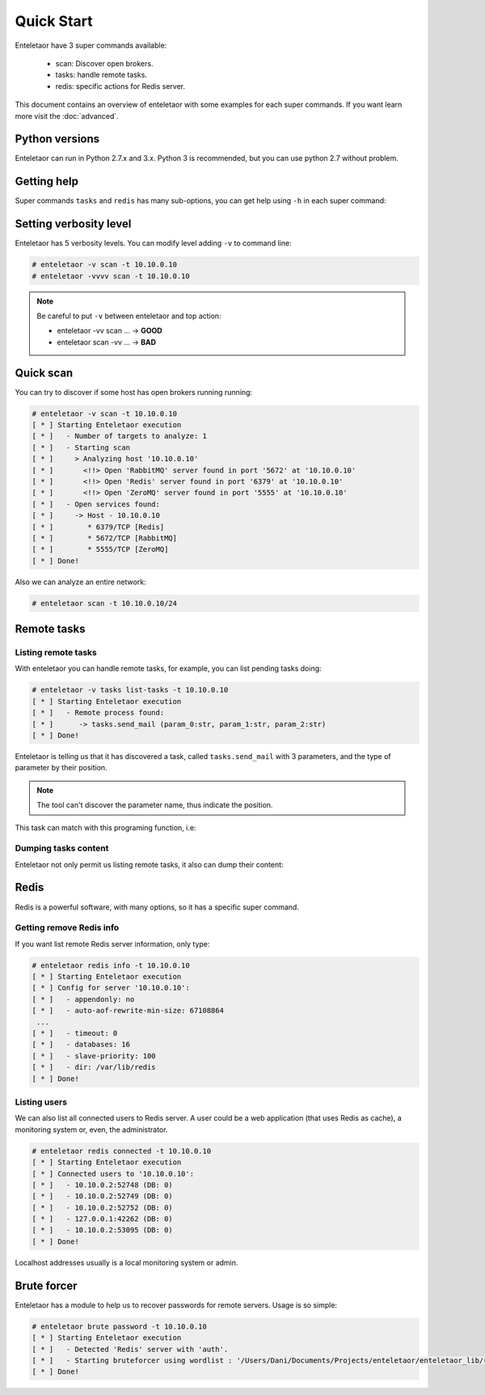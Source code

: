 Quick Start
===========

Enteletaor have 3 super commands available:

 - scan: Discover open brokers.
 - tasks: handle remote tasks.
 - redis: specific actions for Redis server.

This document contains an overview of enteletaor with some examples for each super commands. If you want learn more visit the :doc:`advanced`.

Python versions
---------------

Enteletaor can run in Python 2.7.x and 3.x. Python 3 is recommended, but you can use python 2.7 without problem.

Getting help
------------

Super commands ``tasks`` and ``redis`` has many sub-options, you can get help using ``-h`` in each super command:

.. code-block:: bash
    :linenos:
    :emphasize-lines: 9-14

    # enteletaor scan -h
    usage: enteletaor.py redis [-h]
                           {info,disconnect,dump,cache,discover-dbs,connected}
                           ...

    positional arguments:
      {info,disconnect,dump,cache,discover-dbs,connected}
                            redis commands:
        info                open a remote shell through the Redis server
        disconnect          disconnect one or all users from Redis server
        dump                dumps all keys in Redis database
        cache               poison remotes cache using Redis server
        discover-dbs        discover all Redis DBs at server
        connected           get connected users to Redis server

    optional arguments:
      -h, --help            show this help message and exit


Setting verbosity level
-----------------------

Enteletaor has 5 verbosity levels. You can modify level adding ``-v`` to command line:

.. code-block:: bash

    # enteletaor -v scan -t 10.10.0.10
    # enteletaor -vvvv scan -t 10.10.0.10

.. note::

    Be careful to put ``-v`` between enteletaor and top action:

    - enteletaor -vv scan ... -> **GOOD**
    - enteletaor scan -vv ... -> **BAD**

Quick scan
----------

You can try to discover if some host has open brokers running running:

.. code-block:: bash

    # enteletaor -v scan -t 10.10.0.10
    [ * ] Starting Enteletaor execution
    [ * ]   - Number of targets to analyze: 1
    [ * ]   - Starting scan
    [ * ]     > Analyzing host '10.10.0.10'
    [ * ]       <!!> Open 'RabbitMQ' server found in port '5672' at '10.10.0.10'
    [ * ]       <!!> Open 'Redis' server found in port '6379' at '10.10.0.10'
    [ * ]       <!!> Open 'ZeroMQ' server found in port '5555' at '10.10.0.10'
    [ * ]   - Open services found:
    [ * ]     -> Host - 10.10.0.10
    [ * ]        * 6379/TCP [Redis]
    [ * ]        * 5672/TCP [RabbitMQ]
    [ * ]        * 5555/TCP [ZeroMQ]
    [ * ] Done!

Also we can analyze an entire network:

.. code-block:: bash

    # enteletaor scan -t 10.10.0.10/24


Remote tasks
------------

Listing remote tasks
++++++++++++++++++++

With enteletaor you can handle remote tasks, for example, you can list pending tasks doing:

.. code-block:: bash

    # enteletaor -v tasks list-tasks -t 10.10.0.10
    [ * ] Starting Enteletaor execution
    [ * ]   - Remote process found:
    [ * ]      -> tasks.send_mail (param_0:str, param_1:str, param_2:str)
    [ * ] Done!

Enteletaor is telling us that it has discovered a task, called ``tasks.send_mail`` with 3 parameters, and the type of parameter by their position.

.. note::

    The tool can't discover the parameter name, thus indicate the position.

This task can match with this programing function, i.e:

.. code-block:: python
    :linenos:
    :emphasize-lines: 3,6,9

    def send_mail(to, from, message):
        """
        :param to: mail destination
        :type to: str

        :param from: mail sender
        :type from: str

        :param message: content of message
        :type message: str
        """
        # Code that send the e-mail

Dumping tasks content
+++++++++++++++++++++

Enteletaor not only permit us listing remote tasks, it also can dump their content:

.. code-block:: bash
    :linenos:
    :emphasize-lines: 6-8,12-14,18-20

    # enteletaor tasks raw-dump -t 10.10.0.10
    [ * ] Starting Enteletaor execution
    [ * ]   Found process information:
    [ * ]   -  Remote process name: 'tasks.send_mail'
    [ * ]   -  Input parameters:
    [ * ]       -> P0: particia@stephnie.com
    [ * ]       -> P1: Open This Email The broke girl's guide to a luxury vacation What Can You Afford?
    [ * ]       -> P2: Asia and the Pacific and was already at war with the invasion of the United States emerged as rival superpowers, setting the stage for the Cold War, which lasted for the next 46 years.
    [ * ]   Found process information:
    [ * ]   -  Remote process name: 'tasks.send_mail'
    [ * ]   -  Input parameters:
    [ * ]       -> P0: eveline@stephnie.com
    [ * ]       -> P1: Can You Afford?
    [ * ]       -> P2: Berlin by Soviet and Polish troops and the coalition of the United Kingdom and the United States and European territories in the Pacific, the Axis lost the initiative and undertook strategic retreat on all fronts.
    [ * ]   Found process information:
    [ * ]   -  Remote process name: 'tasks.send_mail'
    [ * ]   -  Input parameters:
    [ * ]       -> P0: milford@stephnie.com
    [ * ]       -> P1: Hey Don't Open This Email The broke girl's guide to a luxury vacation What Can You Afford?
    [ * ]       -> P2: European neighbours, Poland, Finland, Romania and the Axis.
    [ * ] No more messages from server. Exiting...
    [ * ] Done!

Redis
-----

Redis is a powerful software, with many options, so it has a specific super command.

Getting remove Redis info
+++++++++++++++++++++++++

If you want list remote Redis server information, only type:

.. code-block:: bash

    # enteletaor redis info -t 10.10.0.10
    [ * ] Starting Enteletaor execution
    [ * ] Config for server '10.10.0.10':
    [ * ]   - appendonly: no
    [ * ]   - auto-aof-rewrite-min-size: 67108864
     ...
    [ * ]   - timeout: 0
    [ * ]   - databases: 16
    [ * ]   - slave-priority: 100
    [ * ]   - dir: /var/lib/redis
    [ * ] Done!

Listing users
+++++++++++++

We can also list all connected users to Redis server. A user could be a web application (that uses Redis as cache), a monitoring system or, even, the administrator.

.. code-block:: bash

    # enteletaor redis connected -t 10.10.0.10
    [ * ] Starting Enteletaor execution
    [ * ] Connected users to '10.10.0.10':
    [ * ]   - 10.10.0.2:52748 (DB: 0)
    [ * ]   - 10.10.0.2:52749 (DB: 0)
    [ * ]   - 10.10.0.2:52752 (DB: 0)
    [ * ]   - 127.0.0.1:42262 (DB: 0)
    [ * ]   - 10.10.0.2:53095 (DB: 0)
    [ * ] Done!

Localhost addresses usually is a local monitoring system or admin.

Brute forcer
------------

Enteletaor has a module to help us to recover passwords for remote servers. Usage is so simple:

.. code-block:: bash

    # enteletaor brute password -t 10.10.0.10
    [ * ] Starting Enteletaor execution
    [ * ]   - Detected 'Redis' server with 'auth'.
    [ * ]   - Starting bruteforcer using wordlist : '/Users/Dani/Documents/Projects/enteletaor/enteletaor_lib/resources/wordlist/10_million_password_list_top_1000.txt'
    [ * ] Done!

